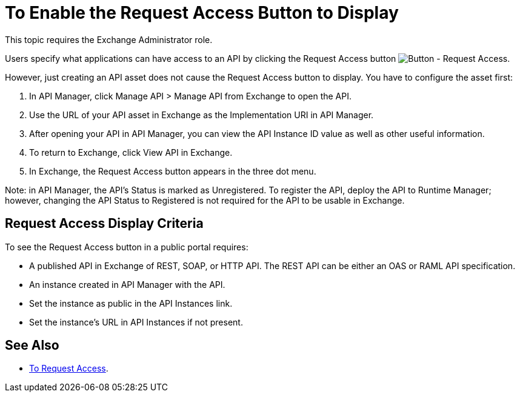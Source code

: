 = To Enable the Request Access Button to Display

This topic requires the Exchange Administrator role.

Users specify what applications can have access to an API by clicking the 
Request Access button image:ex2-request-access.png[Button - Request Access].

However, just creating an API asset does not cause the Request Access button to display.
You have to configure the asset first:

. In API Manager, click Manage API > Manage API from Exchange to open the API. 
. Use the URL of your API asset in Exchange as the Implementation URI in API Manager. 
. After opening your API in API Manager, you can view the API Instance ID value as well as other useful information. 
. To return to Exchange, click View API in Exchange. 
. In Exchange, the Request Access button appears in the three dot menu. 

Note: in API Manager, the API's Status is marked as Unregistered. To register the API, deploy the API to Runtime Manager; however, changing the API Status to Registered is not required for the API to be usable in Exchange.

== Request Access Display Criteria

To see the Request Access button in a public portal requires:

* A published API in Exchange of REST, SOAP, or HTTP API. The REST API can be either an OAS or RAML API specification.
* An instance created in API Manager with the API.
* Set the instance as public in the API Instances link.
* Set the instance’s URL in API Instances if not present.

== See Also

* link:/anypoint-exchange/to-request-access[To Request Access].
